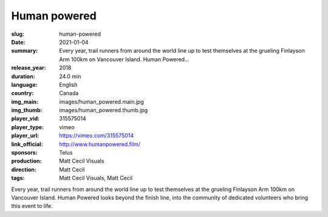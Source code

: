 Human powered
#############

:slug: human-powered
:date: 2021-01-04
:summary: Every year, trail runners from around the world line up to test themselves at the grueling Finlayson Arm 100km on Vancouver Island. Human Powered...
:release_year: 2018
:duration: 24.0 min
:language: English
:country: Canada
:img_main: images/human_powered.main.jpg
:img_thumb: images/human_powered.thumb.jpg
:player_vid: 315575014
:player_type: vimeo
:player_url: https://vimeo.com/315575014
:link_official: http://www.humanpowered.film/
:sponsors: Telus
:production: Matt Cecil Visuals
:direction: Matt Cecil
:tags: Matt Cecil Visuals, Matt Cecil

Every year, trail runners from around the world line up to test themselves at the grueling Finlayson Arm 100km on Vancouver Island. Human Powered looks beyond the finish line, into the community of dedicated volunteers who bring this event to life.
